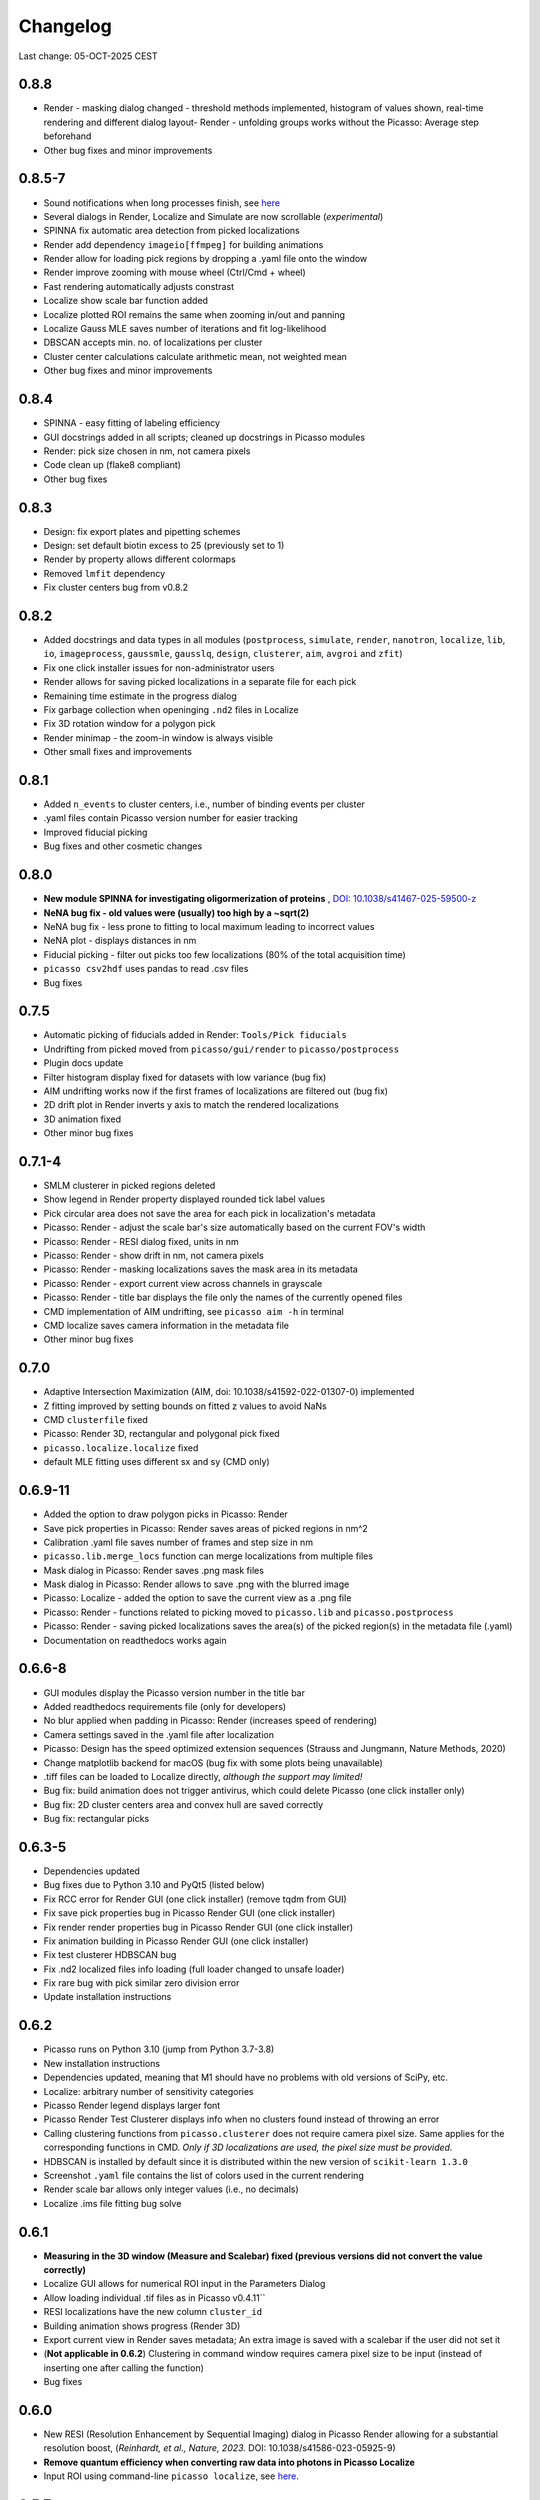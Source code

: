 Changelog
=========

Last change: 05-OCT-2025 CEST

0.8.8
-----
- Render - masking dialog changed - threshold methods implemented, histogram of values shown, real-time rendering and different dialog layout- Render - unfolding groups works without the Picasso: Average step beforehand
- Other bug fixes and minor improvements

0.8.5-7
-------
- Sound notifications when long processes finish, see `here <https://picassosr.readthedocs.io/en/latest/others.html>`_
- Several dialogs in Render, Localize and Simulate are now scrollable (*experimental*)
- SPINNA fix automatic area detection from picked localizations
- Render add dependency ``imageio[ffmpeg]`` for building animations
- Render allow for loading pick regions by dropping a .yaml file onto the window
- Render improve zooming with mouse wheel (Ctrl/Cmd + wheel)
- Fast rendering automatically adjusts constrast
- Localize show scale bar function added
- Localize plotted ROI remains the same when zooming in/out and panning
- Localize Gauss MLE saves number of iterations and fit log-likelihood
- DBSCAN accepts min. no. of localizations per cluster
- Cluster center calculations calculate arithmetic mean, not weighted mean
- Other bug fixes and minor improvements

0.8.4
-----
- SPINNA - easy fitting of labeling efficiency
- GUI docstrings added in all scripts; cleaned up docstrings in Picasso modules
- Render: pick size chosen in nm, not camera pixels
- Code clean up (flake8 compliant)
- Other bug fixes

0.8.3
-----
- Design: fix export plates and pipetting schemes
- Design: set default biotin excess to 25 (previously set to 1)
- Render by property allows different colormaps
- Removed ``lmfit`` dependency
- Fix cluster centers bug from v0.8.2

0.8.2
-----
- Added docstrings and data types in all modules (``postprocess``, ``simulate``, ``render``, ``nanotron``, ``localize``, ``lib``, ``io``, ``imageprocess``, ``gaussmle``, ``gausslq``, ``design``, ``clusterer``, ``aim``, ``avgroi`` and ``zfit``)
- Fix one click installer issues for non-administrator users
- Render allows for saving picked localizations in a separate file for each pick
- Remaining time estimate in the progress dialog
- Fix garbage collection when openinging ``.nd2`` files in Localize
- Fix 3D rotation window for a polygon pick
- Render minimap - the zoom-in window is always visible
- Other small fixes and improvements

0.8.1
-----
- Added ``n_events`` to cluster centers, i.e., number of binding events per cluster
- .yaml files contain Picasso version number for easier tracking
- Improved fiducial picking
- Bug fixes and other cosmetic changes

0.8.0
-----
- **New module SPINNA for investigating oligormerization of proteins** , `DOI: 10.1038/s41467-025-59500-z <https://doi.org/10.1038/s41467-025-59500-z>`_
- **NeNA bug fix - old values were (usually) too high by a ~sqrt(2)**
- NeNA bug fix - less prone to fitting to local maximum leading to incorrect values
- NeNA plot - displays distances in nm
- Fiducial picking - filter out picks too few localizations (80% of the total acquisition time)
- ``picasso csv2hdf`` uses pandas to read .csv files
- Bug fixes

0.7.5
-----
- Automatic picking of fiducials added in Render: ``Tools/Pick fiducials``
- Undrifting from picked moved from ``picasso/gui/render`` to ``picasso/postprocess``
- Plugin docs update
- Filter histogram display fixed for datasets with low variance (bug fix)
- AIM undrifting works now if the first frames of localizations are filtered out (bug fix)
- 2D drift plot in Render inverts y axis to match the rendered localizations
- 3D animation fixed
- Other minor bug fixes

0.7.1-4
-------
- SMLM clusterer in picked regions deleted
- Show legend in Render property displayed rounded tick label values
- Pick circular area does not save the area for each pick in localization's metadata 
- Picasso: Render - adjust the scale bar's size automatically based on the current FOV's width
- Picasso: Render - RESI dialog fixed, units in nm
- Picasso: Render - show drift in nm, not camera pixels
- Picasso: Render - masking localizations saves the mask area in its metadata
- Picasso: Render - export current view across channels in grayscale
- Picasso: Render - title bar displays the file only the names of the currently opened files
- CMD implementation of AIM undrifting, see ``picasso aim -h`` in terminal
- CMD localize saves camera information in the metadata file
- Other minor bug fixes

0.7.0
-----
- Adaptive Intersection Maximization (AIM, doi: 10.1038/s41592-022-01307-0) implemented
- Z fitting improved by setting bounds on fitted z values to avoid NaNs
- CMD ``clusterfile`` fixed 
- Picasso: Render 3D, rectangular and polygonal pick fixed
- ``picasso.localize.localize`` fixed
- default MLE fitting uses different sx and sy (CMD only)

0.6.9-11
--------
- Added the option to draw polygon picks in Picasso: Render
- Save pick properties in Picasso: Render saves areas of picked regions in nm^2
- Calibration .yaml file saves number of frames and step size in nm
- ``picasso.lib.merge_locs`` function can merge localizations from multiple files
- Mask dialog in Picasso: Render saves .png mask files
- Mask dialog in Picasso: Render allows to save .png with the blurred image
- Picasso: Localize - added the option to save the current view as a .png file
- Picasso: Render - functions related to picking moved to ``picasso.lib`` and ``picasso.postprocess``
- Picasso: Render - saving picked localizations saves the area(s) of the picked region(s) in the metadata file (.yaml)
- Documentation on readthedocs works again

0.6.6-8
-------
- GUI modules display the Picasso version number in the title bar
- Added readthedocs requirements file (only for developers)
- No blur applied when padding in Picasso: Render (increases speed of rendering)
- Camera settings saved in the .yaml file after localization
- Picasso: Design has the speed optimized extension sequences (Strauss and Jungmann, Nature Methods, 2020)
- Change matplotlib backend for macOS (bug fix with some plots being unavailable)
- .tiff files can be loaded to Localize directly, *although the support may limited!*
- Bug fix: build animation does not trigger antivirus, which could delete Picasso (one click installer only)
- Bug fix: 2D cluster centers area and convex hull are saved correctly
- Bug fix: rectangular picks

0.6.3-5
-------
- Dependencies updated
- Bug fixes due to Python 3.10 and PyQt5 (listed below)
- Fix RCC error for Render GUI (one click installer) (remove tqdm from GUI)
- Fix save pick properties bug in Picasso Render GUI (one click installer)
- Fix render render properties bug in Picasso Render GUI (one click installer)
- Fix animation building in Picasso Render GUI (one click installer)
- Fix test clusterer HDBSCAN bug
- Fix .nd2 localized files info loading (full loader changed to unsafe loader)
- Fix rare bug with pick similar zero division error
- Update installation instructions

0.6.2
-----
- Picasso runs on Python 3.10 (jump from Python 3.7-3.8)
- New installation instructions
- Dependencies updated, meaning that M1 should have no problems with old versions of SciPy, etc.
- Localize: arbitrary number of sensitivity categories
- Picasso Render legend displays larger font
- Picasso Render Test Clusterer displays info when no clusters found instead of throwing an error
- Calling clustering functions from ``picasso.clusterer`` does not require camera pixel size. Same applies for the corresponding functions in CMD. *Only if 3D localizations are used, the pixel size must be provided.*
- HDBSCAN is installed by default since it is distributed within the new version of ``scikit-learn 1.3.0``
- Screenshot ``.yaml`` file contains the list of colors used in the current rendering
- Render scale bar allows only integer values (i.e., no decimals)
- Localize .ims file fitting bug solve

0.6.1
-----
- **Measuring in the 3D window (Measure and Scalebar) fixed (previous versions did not convert the value correctly)**
- Localize GUI allows for numerical ROI input in the Parameters Dialog
- Allow loading individual .tif files as in Picasso v0.4.11``
- RESI localizations have the new column ``cluster_id``
- Building animation shows progress (Render 3D)
- Export current view in Render saves metadata; An extra image is saved with a scalebar if the user did not set it
- (**Not applicable in 0.6.2**) Clustering in command window requires camera pixel size to be input (instead of inserting one after calling the function)
- Bug fixes

0.6.0
-----
- New RESI (Resolution Enhancement by Sequential Imaging) dialog in Picasso Render allowing for a substantial resolution boost, (*Reinhardt, et al., Nature, 2023.* DOI: 10.1038/s41586-023-05925-9)
- **Remove quantum efficiency when converting raw data into photons in Picasso Localize**
- Input ROI using command-line ``picasso localize``, see `here <https://picassosr.readthedocs.io/en/latest/cmd.html>`_.

0.5.7
-----
- Updated installation instructions
- (H)DBSCAN available from cmd (bug fix)
- Render group information is faster (e.g., clustered data)
- Test Clusterer window (Render) has multiple updates, e.g., different projections, cluster centers display
- Cluster centers contain info about std in x,y and z
- If localization precision in z-axis is provided, it will be rendered when using ``Individual localization precision`` and ``Individual localization precision (iso)``. **NOTE:** the column must be named ``lpz`` and have the same units as ``lpx`` and ``lpy``.
- Number of CPU cores used in multiprocessing limited at 60
- Updated 3D rendering and clustering documentation
- Bug fixes

0.5.5-6
-------
- Cluster info is saved in ``_cluster_centers.hdf5`` files which are created when ``Save cluster centers`` box is ticked
- Cluster centers contain info about group, mean frame (saved as ``frame``), standard deviation frame, area/volume and convex hull
- ``gist_rainbow`` is used for rendering properties
- NeNA can be calculated many times
- Bug fixes

0.5.0-4
-------
- 3D rendering rotation window
- Multiple .hdf5 files can be loaded when using File->Open
- Localizations can be combined when saving
- Render window restart (Remove all localizations)
- Multiple pyplot colormaps available in Render
- View->Files in Render substantially changed (many new colors, close button works, etc)
- Changing Render's FOV with W, A, S and D
- Render's FOV can be numerically changed, saved and loaded in View->Info
- Pick similar is much faster
- Remove localization in picks
- Fast rendering (display a fraction of localizations)
- .txt file with drift can be applied to localizations in Render
- New clustering algorithm (SMLM clusterer)
- Test clusterer window in Render
- Option to calculate cluster centers
- Nearest neighbor analysis in Render
- Numerical filter in Filter
- New file format in Localize - .nd2 
- Localize can read NDTiffStack.tif files
- Docstrings for Render
- Sensitivity is a float number in Server: Watcher
- `Plugins <https://picassosr.readthedocs.io/en/latest/plugins.html>`_ can be added to all Picasso modules
- Many other improvements, bug fixes, etc.


0.4.6-11
--------
- Logging for Watcher of Picasso Server
- Mode for multiple parameter groups for Watcher
- Fix for installation on Mac systems
- Various bugfixes


0.4.2-5
-------
- Added more docstrings / documentation for Picasso Server
- Import and export for handling IMS (Imaris) files
- Fixed a bug where GPUFit was greyed out, added better installation instructions for GPUfit
- More documentation
- Added dockerfile


0.4.1
-----
- Fixed a bug in installation


0.4.0
-----
-  Added new module "Picasso Server"